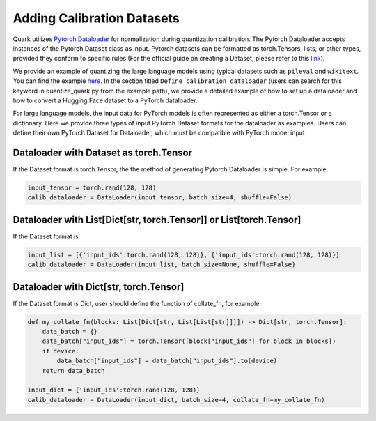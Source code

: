 Adding Calibration Datasets
===========================

Quark utilizes `Pytorch
Dataloader <https://pytorch.org/tutorials/beginner/basics/data_tutorial.html>`__
for normalization during quantization calibration. The Pytorch
Dataloader accepts instances of the Pytorch Dataset class as input.
Pytorch datasets can be formatted as torch.Tensors, lists, or other
types, provided they conform to specific rules (For the official guide
on creating a Dataset, please refer to this
`link <https://pytorch.org/tutorials/beginner/basics/data_tutorial.html>`__).

We provide an example of quantizing the large language models using
typical datasets such as ``pileval`` and ``wikitext``. You can find the
example `here <../../../examples/torch/language_modeling/README.md>`__.
In the section titled ``Define calibration dataloader`` (users can
search for this keyword in quantize_quark.py from the example path), we
provide a detailed example of how to set up a dataloader and how to
convert a Hugging Face dataset to a PyTorch dataloader.

For large language models, the input data for PyTorch models is often
represented as either a torch.Tensor or a dictionary. Here we provide
three types of input PyTorch Dataset formats for the dataloader as
examples. Users can define their own PyTorch Dataset for Dataloader,
which must be compatible with PyTorch model input.

Dataloader with Dataset as torch.Tensor
---------------------------------------

If the Dataset format is torch.Tensor, the the method of generating
Pytorch Dataloader is simple. For example:

.. code:: python


   input_tensor = torch.rand(128, 128)
   calib_dataloader = DataLoader(input_tensor, batch_size=4, shuffle=False)

Dataloader with List[Dict[str, torch.Tensor]] or List[torch.Tensor]
-------------------------------------------------------------------

If the Dataset format is

.. code:: python


   input_list = [{'input_ids':torch.rand(128, 128)}, {'input_ids':torch.rand(128, 128)}]
   calib_dataloader = DataLoader(input_list, batch_size=None, shuffle=False)

Dataloader with Dict[str, torch.Tensor]
---------------------------------------

If the Dataset format is Dict, user should define the function of
collate_fn, for example:

.. code:: python


   def my_collate_fn(blocks: List[Dict[str, List[List[str]]]]) -> Dict[str, torch.Tensor]:
       data_batch = {}
       data_batch["input_ids"] = torch.Tensor([block["input_ids"] for block in blocks])
       if device:
           data_batch["input_ids"] = data_batch["input_ids"].to(device)
       return data_batch

   input_dict = {'input_ids':torch.rand(128, 128)}
   calib_dataloader = DataLoader(input_dict, batch_size=4, collate_fn=my_collate_fn)

.. raw:: html

   <!-- 
   ## License
   Copyright (C) 2023, Advanced Micro Devices, Inc. All rights reserved. SPDX-License-Identifier: MIT
   -->
